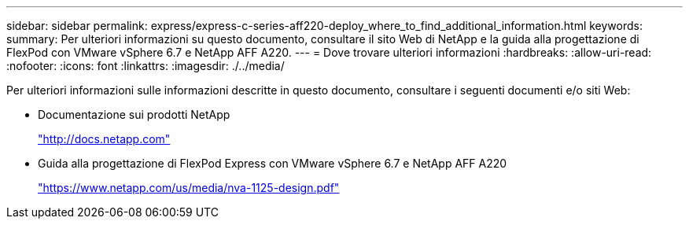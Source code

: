 ---
sidebar: sidebar 
permalink: express/express-c-series-aff220-deploy_where_to_find_additional_information.html 
keywords:  
summary: Per ulteriori informazioni su questo documento, consultare il sito Web di NetApp e la guida alla progettazione di FlexPod con VMware vSphere 6.7 e NetApp AFF A220. 
---
= Dove trovare ulteriori informazioni
:hardbreaks:
:allow-uri-read: 
:nofooter: 
:icons: font
:linkattrs: 
:imagesdir: ./../media/


[role="lead"]
Per ulteriori informazioni sulle informazioni descritte in questo documento, consultare i seguenti documenti e/o siti Web:

* Documentazione sui prodotti NetApp
+
http://docs.netapp.com["http://docs.netapp.com"^]

* Guida alla progettazione di FlexPod Express con VMware vSphere 6.7 e NetApp AFF A220
+
https://docs.netapp.com/us-en/flexpod/express/express-c-series-aff220-design_executive_summary.html["https://www.netapp.com/us/media/nva-1125-design.pdf"^]


